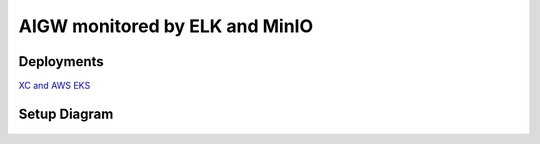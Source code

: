 **AIGW monitored by ELK and MinIO**
###############################################################

Deployments
***************

`XC and AWS EKS <https://github.com/f5devcentral/F5-AI-Use-Case-Examples/tree/main/Use%20Cases/AI%20Gateway/ELK-monitoring/EKS>`_

Setup Diagram
***************


.. figure:: assets/AIGW_ELK.jpeg


